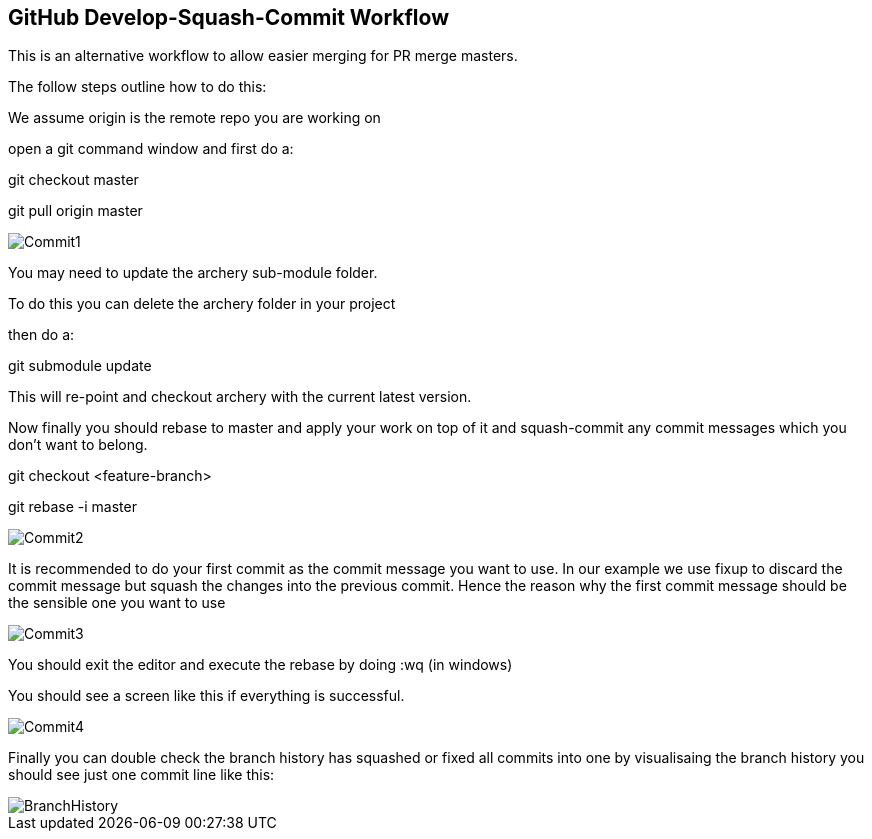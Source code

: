 == GitHub Develop-Squash-Commit Workflow

This is an alternative workflow to allow easier merging for PR merge masters.

The follow steps outline how to do this:

We assume origin is the remote repo you are working on

open a git command window and first do a:

git checkout master

git pull origin master

image::processes/commit1.png[Commit1]

You may need to update the archery sub-module folder.

To do this you can delete the archery folder in your project

then do a:

git submodule update

This will re-point and checkout archery with the current latest version.

Now finally you should rebase to master and apply your work on top of it
and squash-commit any commit messages which you don't want to belong.

git checkout <feature-branch>

git rebase -i master

image::processes/commit2.png[Commit2]

It is recommended to do your first commit as the commit message you want
to use. In our example we use fixup to discard the commit message but squash
the changes into the previous commit.  Hence the reason why the first commit
message should be the sensible one you want to use

image::processes/commit3.png[Commit3]

You should exit the editor and execute the rebase by doing :wq (in windows)

You should see a screen like this if everything is successful.

image::processes/commit4.png[Commit4]

Finally you can double check the branch history has squashed or fixed all commits
into one by visualisaing the branch history you should see just one commit line
like this:

image::processes/branch_history.png[BranchHistory]
